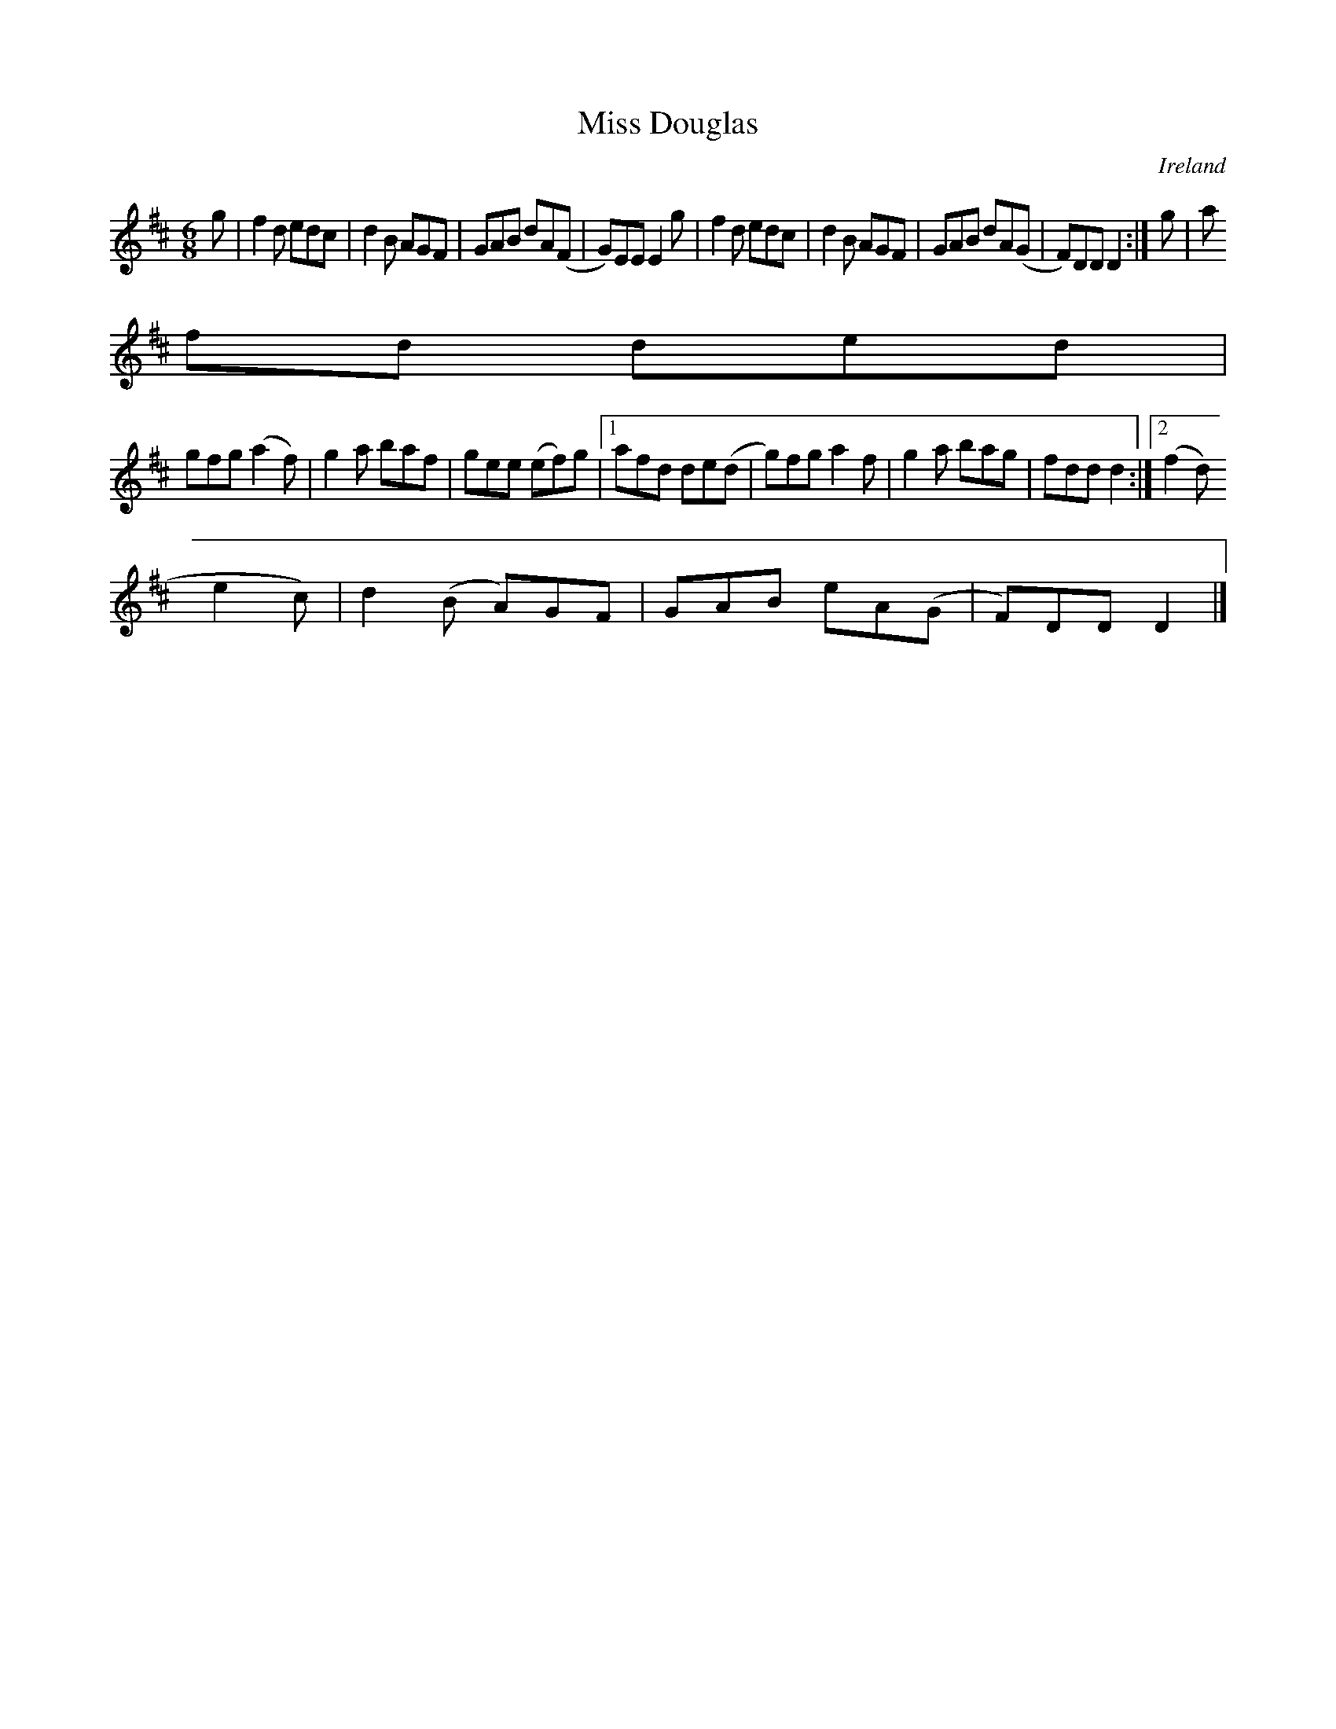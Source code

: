 X:346
T:Miss Douglas
N:anon.
O:Ireland
B:Francis O'Neill: "The Dance Music of Ireland" (1907) no. 346
R:Double jig
Z:Transcribed by Frank Nordberg - http://www.musicaviva.com
N:Music Aviva - The Internet center for free sheet music downloads
M:6/8
L:1/8
K:D
g|f2d edc|d2B AGF|GAB dA(F|G)EE E2g|f2d edc|d2B AGF|GAB dA(G|F)DD D2:|g|a
fd ded|
gfg (a2f)|g2a baf|gee (ef)g|[1afd de(d|g)fg a2f|g2a bag|fdd d2:|[2(f2d) (
e2c)|d2(B A)GF|GAB eA(G|F)DD D2|]
